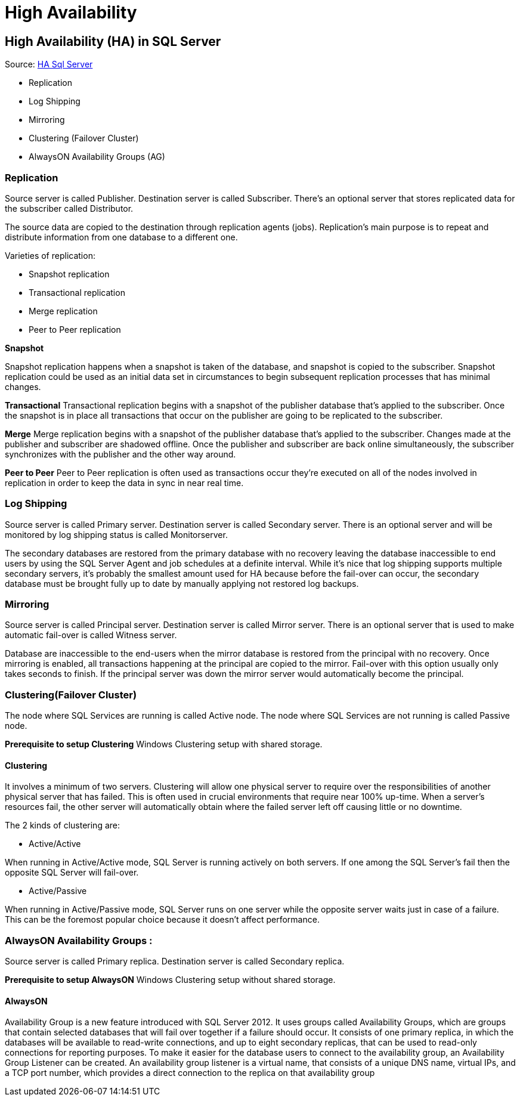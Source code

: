 = High Availability

== High Availability (HA) in SQL Server
Source: https://www.geeksforgeeks.org/high-availability-ha-in-sql-server/[HA Sql Server]

* Replication
* Log Shipping
* Mirroring
* Clustering (Failover Cluster)
* AlwaysON Availability Groups (AG)

=== Replication

Source server is called Publisher. Destination server is called Subscriber. There’s an optional server that stores replicated data for the subscriber called Distributor.

The source data are copied to the destination through replication agents (jobs). Replication’s main purpose is to repeat and distribute information from one database to a different one.

Varieties of replication:

* Snapshot replication
* Transactional replication
* Merge replication
* Peer to Peer replication

*Snapshot*

Snapshot replication happens when a snapshot is taken of the database, and snapshot is copied to the subscriber. Snapshot replication could be used as an initial data set in circumstances to begin subsequent replication processes that has minimal changes.

*Transactional*
Transactional replication begins with a snapshot of the publisher database that’s applied to the subscriber. Once the snapshot is in place all transactions that occur on the publisher are going to be replicated to the subscriber.

*Merge*
Merge replication begins with a snapshot of the publisher database that’s applied to the subscriber. Changes made at the publisher and subscriber are shadowed offline. Once the publisher and subscriber are back online simultaneously, the subscriber synchronizes with the publisher and the other way around.

*Peer to Peer*
Peer to Peer replication is often used as transactions occur they’re executed on all of the nodes involved in replication in order to keep the data in sync in near real time.

=== Log Shipping

Source server is called Primary server. Destination server is called Secondary server. There is an optional server and will be monitored by log shipping status is called Monitorserver.

The secondary databases are restored from the primary database with no recovery leaving the database inaccessible to end users by using the SQL Server Agent and job schedules at a definite interval. While it’s nice that log shipping supports multiple secondary servers, it’s probably the smallest amount used for HA because before the fail-over can occur, the secondary database must be brought fully up to date by manually applying not restored log backups.

=== Mirroring
Source server is called Principal server. Destination server is called Mirror server. There is an optional server that is used to make automatic fail-over is called Witness server.

Database are inaccessible to the end-users when the mirror database is restored from the principal with no recovery. Once mirroring is enabled, all transactions happening at the principal are copied to the mirror. Fail-over with this option usually only takes seconds to finish. If the principal server was down the mirror server would automatically become the principal.

=== Clustering(Failover Cluster)
The node where SQL Services are running is called Active node. The node where SQL Services are not running is called Passive node.

*Prerequisite to setup Clustering*
Windows Clustering setup with shared storage.

==== Clustering
It involves a minimum of two servers. Clustering will allow one physical server to require over the responsibilities of another physical server that has failed. This is often used in crucial environments that require near 100% up-time. When a server’s resources fail, the other server will automatically obtain where the failed server left off causing little or no downtime.

The 2 kinds of clustering are:

* Active/Active

When running in Active/Active mode, SQL Server is running actively on both servers. If one among the SQL Server’s fail then the opposite SQL Server will fail-over.

* Active/Passive

When running in Active/Passive mode, SQL Server runs on one server while the opposite server waits just in case of a failure. This can be the foremost popular choice because it doesn’t affect performance.

=== AlwaysON Availability Groups :
Source server is called Primary replica. Destination server is called Secondary replica.

*Prerequisite to setup AlwaysON*
Windows Clustering setup without shared storage.

==== AlwaysON

Availability Group is a new feature introduced with SQL Server 2012. It uses groups called Availability Groups, which are groups that contain selected databases that will fail over together if a failure should occur. It consists of one primary replica, in which the databases will be available to read-write connections, and up to eight secondary replicas, that can be used to read-only connections for reporting purposes. To make it easier for the database users to connect to the availability group, an Availability Group Listener can be created. An availability group listener is a virtual name, that consists of a unique DNS name, virtual IPs, and a TCP port number, which provides a direct connection to the replica on that availability group
